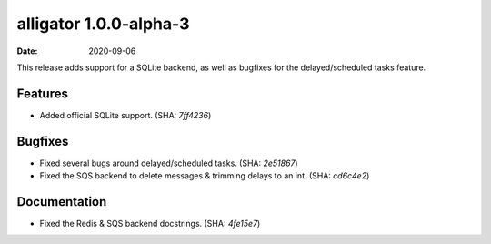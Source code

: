 alligator 1.0.0-alpha-3
=======================

:date: 2020-09-06

This release adds support for a SQLite backend, as well as bugfixes for the
delayed/scheduled tasks feature.


Features
--------

* Added official SQLite support. (SHA: `7ff4236`)


Bugfixes
--------

* Fixed several bugs around delayed/scheduled tasks. (SHA: `2e51867`)
* Fixed the SQS backend to delete messages & trimming delays to an int.
  (SHA: `cd6c4e2`)


Documentation
-------------

* Fixed the Redis & SQS backend docstrings. (SHA: `4fe15e7`)
